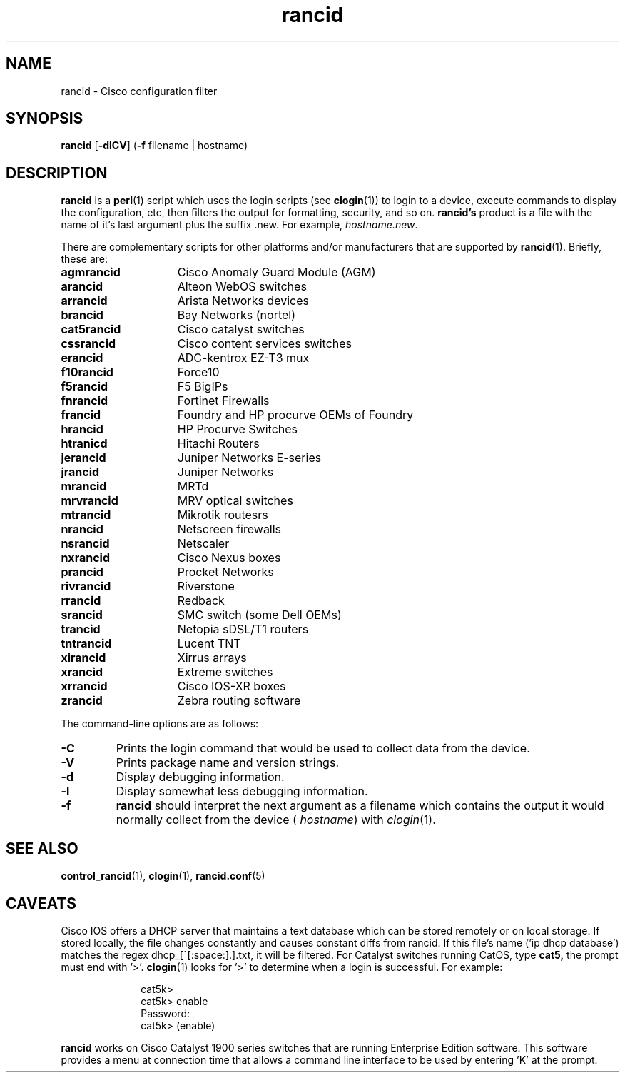 .\"
.hys 50
.TH "rancid" "1" "1 May 2012"
.SH NAME
rancid \- Cisco configuration filter
.SH SYNOPSIS
.B rancid
[\fB\-dlCV\fP]
(\fB\-f\fP filename | hostname)
.SH DESCRIPTION
.B rancid
is a
.BR perl (1)
script which uses the login scripts (see
.BR clogin (1))
to login to a device, execute commands to display the configuration, etc,
then filters the output for formatting, security, and so on.
.B rancid's
product is a file with the name of it's last argument plus the suffix .new.
For example,
.IR hostname.new .
.PP
There are complementary scripts for other platforms and/or manufacturers
that are supported by
.BR rancid (1).
Briefly, these are:
.sp
.TP 15
.B agmrancid
Cisco Anomaly Guard Module (AGM)
.TP 15
.B arancid
Alteon WebOS switches
.TP 15
.B arrancid
Arista Networks devices
.TP
.B brancid
Bay Networks (nortel)
.TP
.B cat5rancid
Cisco catalyst switches
.TP
.B cssrancid
Cisco content services switches
.TP
.B erancid
ADC-kentrox EZ-T3 mux
.TP
.B f10rancid
Force10
.TP
.B f5rancid
F5 BigIPs
.TP
.B fnrancid
Fortinet Firewalls
.TP
.B francid
Foundry and HP procurve OEMs of Foundry
.TP
.B hrancid
HP Procurve Switches
.TP
.B htranicd
Hitachi Routers
.TP
.B jerancid
Juniper Networks E-series
.TP
.B jrancid
Juniper Networks
.TP
.B mrancid
MRTd
.TP
.B mrvrancid
MRV optical switches
.TP
.B mtrancid
Mikrotik routesrs
.TP
.B nrancid
Netscreen firewalls
.TP
.B nsrancid
Netscaler
.TP
.B nxrancid
Cisco Nexus boxes
.TP
.B prancid
Procket Networks
.TP
.B rivrancid
Riverstone
.TP
.B rrancid
Redback
.TP
.B srancid
SMC switch (some Dell OEMs)
.TP
.B trancid
Netopia sDSL/T1 routers
.TP
.B tntrancid
Lucent TNT
.TP
.B xirancid
Xirrus arrays
.TP
.B xrancid
Extreme switches
.TP
.B xrrancid
Cisco IOS-XR boxes
.TP
.B zrancid
Zebra routing software
.PP
The command-line options are as follows:
.TP
.B \-C
Prints the login command that would be used to collect data from the device.
.TP
.B \-V
Prints package name and version strings.
.TP
.B \-d
Display debugging information.
.\"
.TP
.B \-l
Display somewhat less debugging information.
.\"
.TP
.B \-f
.B rancid
should interpret the next argument as a filename which contains the
output it would normally collect from the device (
.I hostname\c
) with
.IR clogin (1).
.SH "SEE ALSO"
.BR control_rancid (1),
.BR clogin (1),
.BR rancid.conf (5)
.\"
.SH "CAVEATS"
Cisco IOS offers a DHCP server that maintains a text database which can be
stored remotely or on local storage.
If stored locally, the file changes constantly and causes constant diffs
from rancid.
If this file's name ('ip dhcp database') matches the regex
dhcp_[^[:space:].]\.txt, it will be filtered.
.Pp
For Catalyst switches running CatOS, type
.B cat5,
the prompt must end with '>'.
.BR clogin (1)
looks for '>' to determine when a login is successful.  For example:
.sp
.in +1i
.nf
cat5k>
cat5k> enable
Password: 
cat5k> (enable) 
.fi
.in -1i
.PP
.B rancid
works on Cisco Catalyst 1900 series switches that are running Enterprise
Edition software.  This software provides a menu at connection time that
allows a command line interface to be used by entering 'K' at the prompt.
